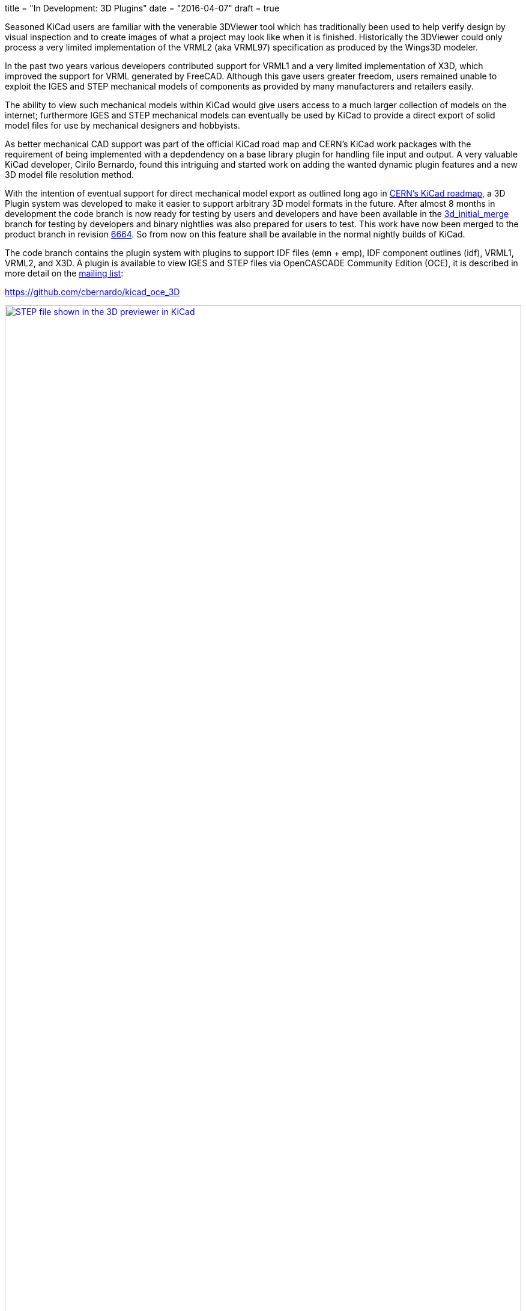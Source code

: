 +++
title = "In Development: 3D Plugins"
date = "2016-04-07"
draft = true
+++

Seasoned KiCad users are familiar with the venerable 3DViewer tool
which has traditionally been used to help verify design by visual
inspection and to create images of what a project may look like
when it is finished. Historically the 3DViewer could only process
a very limited implementation of the VRML2 (aka VRML97) specification
as produced by the Wings3D modeler.

In the past two years various developers contributed support for VRML1
and a very limited implementation of X3D, which improved the support
for VRML generated by FreeCAD. Although this gave users
greater freedom, users remained unable to exploit the IGES and STEP
mechanical models of components as provided by many manufacturers and
retailers easily.

The ability to view such mechanical models within KiCad would give
users access to a much larger collection of models on the internet;
furthermore IGES and STEP mechanical models can eventually be used by
KiCad to provide a direct export of solid model files for use by
mechanical designers and hobbyists.

As better mechanical CAD support was part of the official KiCad road
map and CERN's KiCad work packages with the requirement of being
implemented with a depdendency on a base library plugin for handling
file input and output. A very valuable KiCad developer, Cirilo
Bernardo, found this intriguing and started work on adding the wanted
dynamic plugin features and a new 3D model file resolution method.

With the intention of eventual support for direct mechanical model
export as outlined long ago in
http://www.ohwr.org/projects/cern-kicad/wiki/WorkPackages#20-Improved-3D-model-support[CERN's
KiCad roadmap], a 3D Plugin system was developed to make it easier to
support arbitrary 3D model formats in the future. After almost 8
months in development the code branch is now ready for testing by
users and developers and have been available in the
https://code.launchpad.net/~cirilo-bernardo/kicad/3d_initial_merge[3d_initial_merge]
branch for testing by developers and binary nightlies was also
prepared for users to test. This work have now been merged to the
product branch in revision
http://bazaar.launchpad.net/~kicad-product-committers/kicad/product/revision/6664[6664].
So from now on this feature shall be available in the normal nightly builds
of KiCad.

The code branch contains the plugin system with plugins to support
IDF files (emn + emp), IDF component outlines (idf), VRML1, VRML2,
and X3D. A plugin is available to view IGES and STEP files via
OpenCASCADE Community Edition (OCE), it is described in more detail on
the https://lists.launchpad.net/kicad-developers/msg23726.html[mailing list]:

https://github.com/cbernardo/kicad_oce_3D

.STEP file shown in the 3D previewer in KiCad
image::../../img/post/oce_step_20160313.png[width=100%, alt="STEP file shown in the 3D previewer in KiCad", link=../../img/post/oce_step_20160313.png]

The code today gives users a view of what's to come. At the moment the
normal 3DViewer cannot handle the new data formats used to visualize the
models so models other than X3D, VRML1, and VRML2 will only be visible
within the 3D File Browser and 3D Settings for a footprint with a
3DViewer preview. A new 3DViewer is under development which can take
advantage of the new 3D plugin system and will eventually replace the
legacy 3DViewer:

https://code.launchpad.net/~mrluzeiro/kicad/kicad_new3d-viewer
